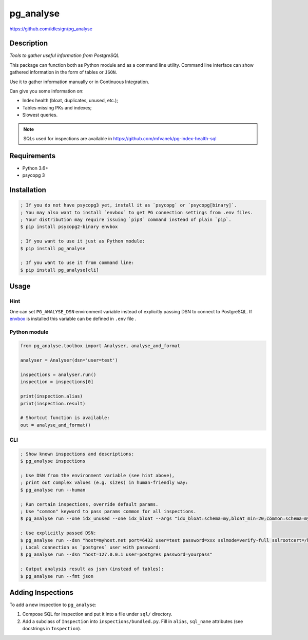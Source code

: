pg_analyse
==========
https://github.com/idlesign/pg_analyse

|release| |lic| |ci| |coverage|

.. |release| image:: https://img.shields.io/pypi/v/pg_analyse.svg
    :target: https://pypi.python.org/pypi/pg_analyse

.. |lic| image:: https://img.shields.io/pypi/l/pg_analyse.svg
    :target: https://pypi.python.org/pypi/pg_analyse

.. |ci| image:: https://img.shields.io/travis/idlesign/pg_analyse/master.svg
    :target: https://travis-ci.org/idlesign/pg_analyse

.. |coverage| image:: https://img.shields.io/coveralls/idlesign/pg_analyse/master.svg
    :target: https://coveralls.io/r/idlesign/pg_analyse


.. image:: https://github.com/idlesign/pg_analyse/blob/master/pg_analyse_cli.gif


Description
-----------

*Tools to gather useful information from PostgreSQL*

This package can function both as Python module and as a command line utility.
Command line interface can show gathered information in the form of tables or ``JSON``.

Use it to gather information manually or in Continuous Integration.

Can give you some information on:

* Index health (bloat, duplicates, unused, etc.);
* Tables missing PKs and indexes;
* Slowest queries.


.. note:: SQLs used for inspections are available in https://github.com/mfvanek/pg-index-health-sql


Requirements
------------

* Python 3.6+
* psycopg 3


Installation
------------

.. code-block:: bash

    ; If you do not have psycopg3 yet, install it as `psycopg` or `psycopg[binary]`.
    ; You may also want to install `envbox` to get PG connection settings from .env files.
    ; Your distribution may require issuing `pip3` command instead of plain `pip`.
    $ pip install psycopg2-binary envbox

    ; If you want to use it just as Python module:
    $ pip install pg_analyse

    ; If you want to use it from command line:
    $ pip install pg_analyse[cli]


Usage
-----

Hint
~~~~

One can set ``PG_ANALYSE_DSN`` environment variable instead of explicitly passing DSN
to connect to PostgreSQL. If `envbox <https://pypi.org/project/envbox/>`_ is installed this
variable can be defined in ``.env`` file .

Python module
~~~~~~~~~~~~~


.. code-block:: python

    from pg_analyse.toolbox import Analyser, analyse_and_format

    analyser = Analyser(dsn='user=test')

    inspections = analyser.run()
    inspection = inspections[0]

    print(inspection.alias)
    print(inspection.result)

    # Shortcut function is available:
    out = analyse_and_format()


CLI
~~~

.. code-block:: bash

    ; Show known inspections and descriptions:
    $ pg_analyse inspections

    ; Use DSN from the environment variable (see hint above),
    ; print out complex values (e.g. sizes) in human-friendly way:
    $ pg_analyse run --human

    ; Run certain inspections, override default params.
    ; Use "common" keyword to pass params common for all inspections.
    $ pg_analyse run --one idx_unused --one idx_bloat --args "idx_bloat:schema=my,bloat_min=20;common:schema=my"

    ; Use explicitly passed DSN:
    $ pg_analyse run --dsn "host=myhost.net port=6432 user=test password=xxx sslmode=verify-full sslrootcert=/home/my.pem"
    ; Local connection as `postgres` user with password:
    $ pg_analyse run --dsn "host=127.0.0.1 user=postgres password=yourpass"

    ; Output analysis result as json (instead of tables):
    $ pg_analyse run --fmt json


Adding Inspections
------------------

To add a new inspection to ``pg_analyse``:

1. Compose SQL for inspection and put it into a file under ``sql/`` directory.
2. Add a subclass of ``Inspection`` into ``inspections/bundled.py``. Fill in ``alias``, ``sql_name`` attributes (see docstrings in ``Inspection``).

